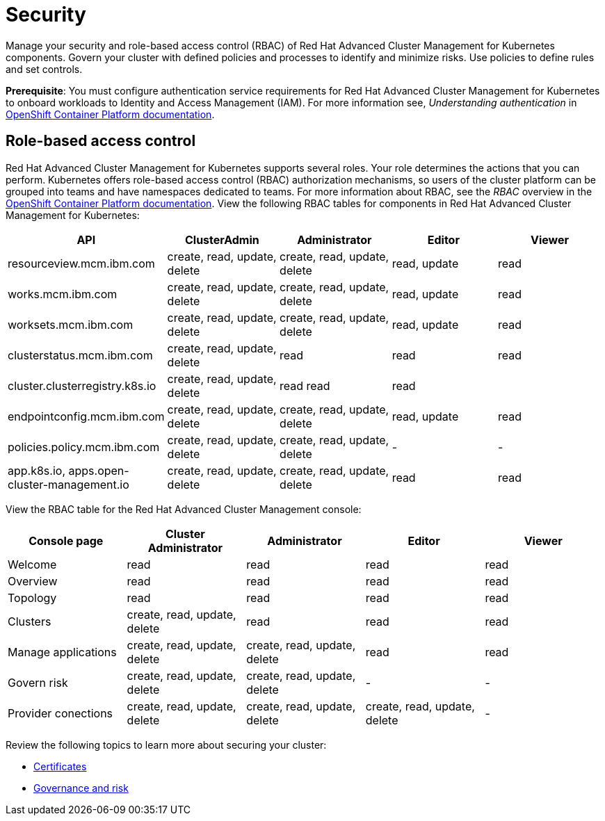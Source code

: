 [#security]
= Security

Manage your security and role-based access control (RBAC) of Red Hat Advanced Cluster Management for Kubernetes components.
Govern your cluster with defined policies and processes to identify and minimize risks.
Use policies to define rules and set controls.

*Prerequisite*: You must configure authentication service requirements for Red Hat Advanced Cluster Management for Kubernetes to onboard workloads to Identity and Access Management (IAM).
For more information see, _Understanding authentication_ in https://docs.openshift.com/container-platform/4.3/authentication/understanding-authentication.html[OpenShift Container Platform documentation].

[#role-based-access-control]
== Role-based access control

Red Hat Advanced Cluster Management for Kubernetes supports several roles.
Your role determines the actions that you can perform.
Kubernetes offers role-based access control (RBAC) authorization mechanisms, so users of the cluster platform can be grouped into teams and have namespaces dedicated to teams.
For more information about RBAC, see the _RBAC_ overview in the https://docs.openshift.com/container-platform/4.3/authentication/using-rbac.html[OpenShift Container Platform documentation].
View the following RBAC tables for components in Red Hat Advanced Cluster Management for Kubernetes:

|===
| API | ClusterAdmin | Administrator | Editor | Viewer

| resourceview.mcm.ibm.com
| create, read, update, delete
| create, read, update, delete
| read, update
| read

| works.mcm.ibm.com
| create, read, update, delete
| create, read, update, delete
| read, update
| read

| worksets.mcm.ibm.com
| create, read, update, delete
| create, read, update, delete
| read, update
| read

| clusterstatus.mcm.ibm.com
| create, read, update, delete
| read
| read
| read

| cluster.clusterregistry.k8s.io
| create, read, update, delete
| read 	 read
| read
|

| endpointconfig.mcm.ibm.com
| create, read, update, delete
| create, read, update, delete
| read, update
| read

| policies.policy.mcm.ibm.com
| create, read, update, delete
| create, read, update, delete
| -
| -

| app.k8s.io, apps.open-cluster-management.io
| create, read, update, delete
| create, read, update, delete
| read
| read
|===

View the RBAC table for the Red Hat Advanced Cluster Management console:

|===
| Console page | Cluster Administrator | Administrator | Editor | Viewer

| Welcome
| read
| read
| read
| read

| Overview
| read
| read
| read
| read

| Topology
| read
| read
| read
| read

| Clusters
| create, read, update, delete
| read
| read
| read

| Manage applications
| create, read, update, delete
| create, read, update, delete
| read
| read

| Govern risk
| create, read, update, delete
| create, read, update, delete
| -
| -

| Provider conections
| create, read, update, delete
| create, read, update, delete
| create, read, update, delete
| -
|===

Review the following topics to learn more about securing your cluster:

* link:../cert_manager/certificates.html[Certificates]
* link:../governance/compliance_intro.html[Governance and risk]
